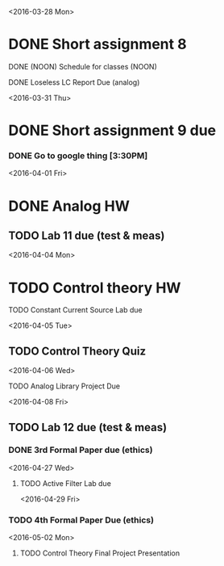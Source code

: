 # Schedule 

<2016-03-28 Mon>
* DONE Short assignment 8
****** DONE (NOON) Schedule for classes (NOON)
**** DONE Loseless LC Report Due (analog)

<2016-03-31 Thu>
* DONE Short assignment 9 due
*** DONE Go to google thing [3:30PM]

<2016-04-01 Fri>
* DONE Analog HW
** TODO Lab 11 due (test & meas)

<2016-04-04 Mon>
* TODO Control theory HW
**** TODO Constant Current Source Lab due

<2016-04-05 Tue>
** TODO Control Theory Quiz

<2016-04-06 Wed>
***** TODO Analog Library Project Due 

<2016-04-08 Fri>
** TODO Lab 12 due (test & meas)
*** DONE 3rd Formal Paper due (ethics)

<2016-04-27 Wed>
**** TODO Active Filter Lab due

<2016-04-29 Fri>
*** TODO 4th Formal Paper Due (ethics)

<2016-05-02 Mon>
****** TODO Control Theory Final Project Presentation
